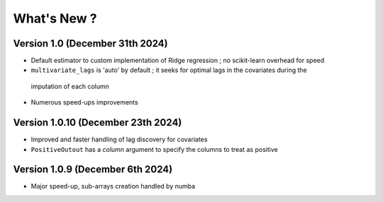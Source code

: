 .. _whatsnew:

What's New ?
============

Version 1.0 (December 31th 2024)
--------------------------------
- Default estimator to custom implementation of Ridge regression ; no scikit-learn overhead for speed
- ``multivariate_lags`` is 'auto' by default ; it seeks for optimal lags in the covariates during the 
 imputation of each column
- Numerous speed-ups improvements

Version 1.0.10 (December 23th 2024)
---------------------------------
- Improved and faster handling of lag discovery for covariates
- ``PositiveOutout`` has a `column` argument to specify the columns to treat as positive

Version 1.0.9 (December 6th 2024)
---------------------------------
- Major speed-up, sub-arrays creation handled by numba